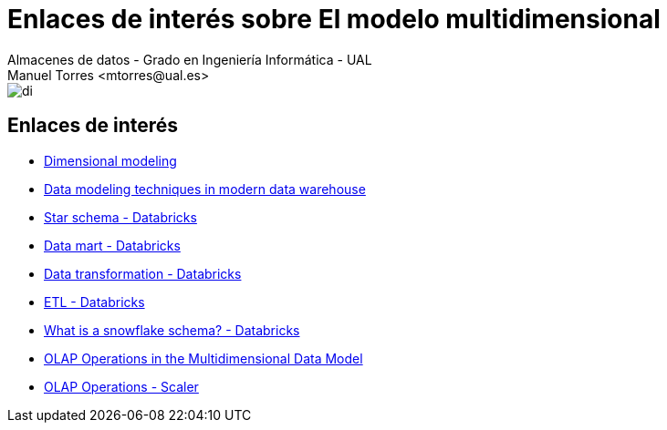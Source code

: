 ////
NO CAMBIAR!!
Codificación, idioma, tabla de contenidos, tipo de documento
////
:encoding: utf-8
:lang: es
:doctype: book
:linkattrs:

////
Nombre y título del trabajo
////
# Enlaces de interés sobre El modelo multidimensional
Almacenes de datos - Grado en Ingeniería Informática - UAL
Manuel Torres <mtorres@ual.es>


image::../../images/di.png[]

## Enlaces de interés

* link:https://docs.getdbt.com/terms/dimensional-modeling[Dimensional modeling, windows=_blank]
* link:https://www.datasciencecentral.com/data-modeling-techniques-in-modern-data-warehouse/[Data modeling techniques in modern data warehouse, windows=_blank]
* link:https://www.databricks.com/glossary/star-schema#:~:text=Star%20schemas%20denormalize%20the%20data,avoiding%20computationally%20expensive%20join%20operations.[Star schema - Databricks, windows=_blank]
* https://www.databricks.com/glossary/data-mart[Data mart - Databricks, windows=_blank]
* https://www.databricks.com/glossary/what-is-data-transformation[Data transformation - Databricks, windows=_blank]
* https://www.databricks.com/discover/etl-vs-elt[ETL - Databricks, windows=_blank]
* https://www.databricks.com/glossary/snowflake-schema[What is a snowflake schema? - Databricks, windows=_blank]
* https://www.javatpoint.com/olap-operations[OLAP Operations in the Multidimensional Data Model, windows=_blank]
* https://www.scaler.com/topics/olap-operations/[OLAP Operations - Scaler, windows=_blank]